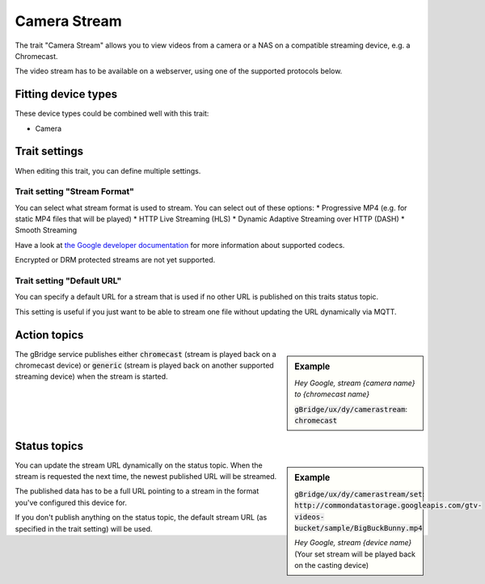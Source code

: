 Camera Stream
=================

The trait "Camera Stream" allows you to view videos from a camera or a NAS on a compatible streaming device, e.g. a Chromecast.

The video stream has to be available on a webserver, using one of the supported protocols below.

Fitting device types
-------------------------
These device types could be combined well with this trait:

* Camera


Trait settings
---------------

When editing this trait, you can define multiple settings.

Trait setting "Stream Format"
.......................................
You can select what stream format is used to stream. You can select out of these options:
* Progressive MP4 (e.g. for static MP4 files that will be played)
* HTTP Live Streaming (HLS)
* Dynamic Adaptive Streaming over HTTP (DASH)
* Smooth Streaming

Have a look at `the Google developer documentation <https://developers.google.com/cast/docs/media>`_ for more information about supported codecs.

Encrypted or DRM protected streams are not yet supported.

Trait setting "Default URL"
..............................
You can specify a default URL for a stream that is used if no other URL is published on this traits status topic.

This setting is useful if you just want to be able to stream one file without updating the URL dynamically via MQTT.


Action topics
---------------

.. sidebar:: Example

    *Hey Google, stream {camera name} to {chromecast name}*

    :code:`gBridge/ux/dy/camerastream`: :code:`chromecast`

The gBridge service publishes either :code:`chromecast` (stream is played back on a chromecast device) or :code:`generic` (stream is played back on another supported streaming device) when the stream is started.

.. raw:: html

    <br><br><br><br><br><br><br>


Status topics
---------------

.. sidebar:: Example

    :code:`gBridge/ux/dy/camerastream/set`: :code:`http://commondatastorage.googleapis.com/gtv-videos-bucket/sample/BigBuckBunny.mp4`

    *Hey Google, stream {device name}* (Your set stream will be played back on the casting device)

You can update the stream URL dynamically on the status topic. When the stream is requested the next time, the newest published URL will be streamed.

The published data has to be a full URL pointing to a stream in the format you've configured this device for.

If you don't publish anything on the status topic, the default stream URL (as specified in the trait setting) will be used.